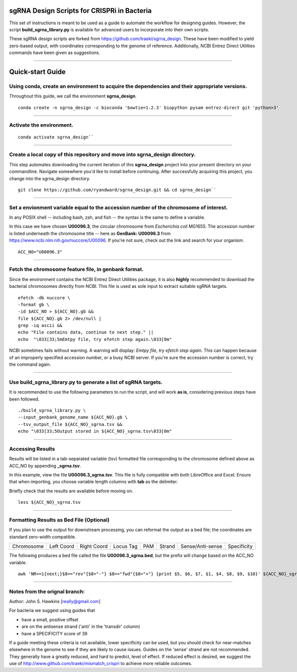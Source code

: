 ********************************************
sgRNA Design Scripts for CRISPRi in Bacteria
********************************************

This set of instructions is meant to be used as a guide to automate the workflow for designing guides. However, the script **build_sgrna_library.py** is available for advanced users to incorporate into their own scripts.

These sgRNA design scripts are forked from https://github.com/traeki/sgrna_design. These have been modified to yield zero-based output, with coordinates corresponding to the genome of reference. Additionally, NCBI Entrez Direct Utilities commands have been given as suggestions.



---------------------------------------------


********************************************
Quick-start Guide
********************************************


Using conda, create an environment to acquire the dependencies and their appropriate versions.
=============================================
Throughout this guide, we call the environment **sgrna_design**.

::
  
  conda create -n sgrna_design -c bioconda 'bowtie=1.2.3' biopython pysam entrez-direct git 'python>3'

---------------------------------------------

Activate the environment.
=============================================

::

  conda activate sgrna_design``

---------------------------------------------

Create a local copy of this repository and move into sgrna_design directory.
=============================================

This step automates downloading the current iteration of this **sgrna_design** project into your present directory on your commandline. Navigate somewhere you'd like to install before continuing. After successfully acquiring this project, you change into the sgrna_design directory.

::

  git clone https://github.com/ryandward/sgrna_design.git && cd sgrna_design``

---------------------------------------------


Set a envionment variable equal to the accession number of the chromosome of interest.
=============================================

In any POSIX shell -- including bash, zsh, and fish -- the syntax is the same to define a variable.

In this case we have chosen **U00096.3**, the circular chromosome from *Escherichia coli* MG1655. The accession number is listed underneath the chromosome title -- here as **GenBank: U00096.3** from https://www.ncbi.nlm.nih.gov/nuccore/U00096. If you're not sure, check out the link and search for your organism.

::

  ACC_NO="U00096.3"

---------------------------------------------


Fetch the chromosome feature file, in genbank format.
=============================================

Since the environment contains the NCBI Entrez Direct Utilities package, it is also **highly** recommended to download the bacterial chromosomes directly from NCBI. This file is used as sole input to extract suitable sgRNA targets.


::

  efetch -db nuccore \
  -format gb \
  -id $ACC_NO > ${ACC_NO}.gb && 
  file ${ACC_NO}.gb 2> /dev/null |
  grep -iq ascii &&
  echo "File contains data, continue to next step." ||
  echo  "\033[33;5mEmtpy file, try efetch step again.\033[0m"

NCBI sometimes fails without warning. A warning will display: *Emtpy file, try efetch step again.* This can happen because of an improperly specified accession number, or a busy NCBI server. If you're sure the accession number is correct, try the command again.

---------------------------------------------

Use build_sgrna_library.py to generate a list of sgRNA targets.
=============================================

It is recommended to use the following parameters to run the script, and will work **as is**, considering previous steps have been followed.

::

  ./build_sgrna_library.py \
  --input_genbank_genome_name ${ACC_NO}.gb \
  --tsv_output_file ${ACC_NO}_sgrna.tsv && 
  echo "\033[33;5Output stored in ${ACC_NO}_sgrna.tsv\033[0m"

---------------------------------------------

Accessing Results
=============================================

Results will be listed in a tab-separated variable (tsv) formatted file corresponding to the chromosome defined above as ACC_NO by appending **_sgrna.tsv**.

In this example, view the file **U00096.3_sgrna.tsv**. This file is fully compatible with both LibreOffice and Excel. Ensure that when importing, you choose variable length columns with **tab** as the delimiter.

Briefly check that the results are available before moving on.

::

  less ${ACC_NO}_sgrna.tsv

---------------------------------------------

Formatting Results as Bed File (Optional)
=============================================

If you plan to use the output for downstream processing, you can reformat the output as a bed file; the coordinates are standard zero-width compatible.

+----------+----------+-----------+---------+---+------+----------------+-----------+
|Chromosome|Left Coord|Right Coord|Locus Tag|PAM|Strand|Sense/Anti-sense|Specificity|
+----------+----------+-----------+---------+---+------+----------------+-----------+

The following produces a bed file called the file **U00096.3_sgrna.bed**, but the prefix will change based on the ACC_NO variable.

::

  awk 'NR==1{next;}$8=="rev"{$8="-"} $8=="fwd"{$8="+"} {print $5, $6, $7, $1, $4, $8, $9, $10}' ${ACC_NO}_sgrna.tsv > ${ACC_NO}_sgrna.bed

---------------------------------------------


Notes from the orignal branch:
=============================================

Author: John S. Hawkins [really@gmail.com]

For bacteria we suggest using guides that

*   have a small, positive offset

*   are on the antisense strand ('anti' in the 'transdir' column)

*   have a SPECIFICITY score of 39

If a guide meeting these criteria is not available, lower specificity can be
used, but you should check for near-matches elsewhere in the genome to see if
they are likely to cause issues.  Guides on the 'sense' strand are not
recommended.  They generally have a greatly reduced, and hard to predict, level
of effect.  If reduced effect is desired, we suggest the use of
http://www.github.com/traeki/mismatch_crispri to achieve more reliable
outcomes.
